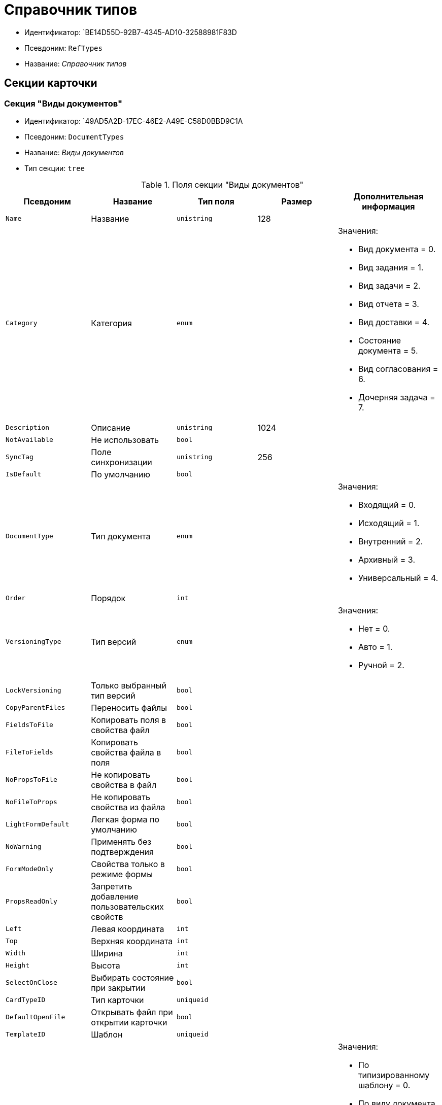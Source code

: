 = Справочник типов

* Идентификатор: `BE14D55D-92B7-4345-AD10-32588981F83D
* Псевдоним: `RefTypes`
* Название: _Справочник типов_

== Секции карточки

=== Секция "Виды документов"

* Идентификатор: `49AD5A2D-17EC-46E2-A49E-C58D0BBD9C1A
* Псевдоним: `DocumentTypes`
* Название: _Виды документов_
* Тип секции: `tree`

.Поля секции "Виды документов"
[width="100%",cols="20%,20%,20%,20%,20%",options="header"]
|===
|Псевдоним |Название |Тип поля |Размер |Дополнительная информация
|`Name` |Название |`unistring` |128 |
|`Category` |Категория |`enum` | a|.Значения:
* Вид документа = 0.
* Вид задания = 1.
* Вид задачи = 2.
* Вид отчета = 3.
* Вид доставки = 4.
* Состояние документа = 5.
* Вид согласования = 6.
* Дочерняя задача = 7.
|`Description` |Описание |`unistring` |1024 |
|`NotAvailable` |Не использовать |`bool` | |
|`SyncTag` |Поле синхронизации |`unistring` |256 |
|`IsDefault` |По умолчанию |`bool` | |
|`DocumentType` |Тип документа |`enum` | a|.Значения:
* Входящий = 0.
* Исходящий = 1.
* Внутренний = 2.
* Архивный = 3.
* Универсальный = 4.
|`Order` |Порядок |`int` | |
|`VersioningType` |Тип версий |`enum` | a|.Значения:
* Нет = 0.
* Авто = 1.
* Ручной = 2.
|`LockVersioning` |Только выбранный тип версий |`bool` | |
|`CopyParentFiles` |Переносить файлы |`bool` | |
|`FieldsToFile` |Копировать поля в свойства файл |`bool` | |
|`FileToFields` |Копировать свойства файла в поля |`bool` | |
|`NoPropsToFile` |Не копировать свойства в файл |`bool` | |
|`NoFileToProps` |Не копировать свойства из файла |`bool` | |
|`LightFormDefault` |Легкая форма по умолчанию |`bool` | |
|`NoWarning` |Применять без подтверждения |`bool` | |
|`FormModeOnly` |Свойства только в режиме формы |`bool` | |
|`PropsReadOnly` |Запретить добавление пользовательских свойств |`bool` | |
|`Left` |Левая координата |`int` | |
|`Top` |Верхняя координата |`int` | |
|`Width` |Ширина |`int` | |
|`Height` |Высота |`int` | |
|`SelectOnClose` |Выбирать состояние при закрытии |`bool` | |
|`CardTypeID` |Тип карточки |`uniqueid` | |
|`DefaultOpenFile` |Открывать файл при открытии карточки |`bool` | |
|`TemplateID` |Шаблон |`uniqueid` | |
|`NewResolutionType` |Тип новой задачи |`enum` | a|.Значения:
* По типизированному шаблону = 0.
* По виду документа = 1.
* По нетипизированному шаблону = 2.
* Не показывать диалог выбора = 3.
|`Icon` |Иконка |image` | |
|`AppParentRefs` |Согласовывать ссылки родительского документа |`bool` | |
|`AppParentDoc` |Согласовывать родительский документ |`bool` | |
|`FileOpenDialog` |Предлагать выбор варианта открытия файла |`bool` | |
|`FileRights` |Права доступа к файлам по умолчанию |`enum` | a|.Значения:
* По умолчанию = 0.
* Только чтение = 1.
* Чтение и изменение = 2.
* Полный доступ = 3.
|`LockCurrentVersion` |Запретить изменение текущей версии |`bool` | |
|`SaveVersion` |Сохранять версию как |`enum` | a|.Значения:
* Текущая версия = 0.
* Минорная версия = 1.
* Мажорная версия = 2.
|`FileSelectDialog` |Диалог выбора файлов |`bool` | |
|`MaxFileNumber` |Максимальное количество файлов |`int` | |
|`ScriptProtect` |Защита сценариев |`string` |1024 |
|`DisableChildMenu` |Отключить меню создания дочерних |`bool` | |
|===

=== Подчиненные секции

=== Секция "Свойства"

* Идентификатор: `78BAD58A-FDC2-4223-98B1-A286C6C76A66`
* Псевдоним: `Properties`
* Название: _Свойства_
* Тип секции: `coll`

.Поля секции "Свойства"
[width="100%",cols="20%,20%,20%,20%,20%",options="header"]
|===
|Псевдоним |Название |Тип поля |Размер |Дополнительная информация
|`Name` |Название свойства |`unistring` |128 |
|`Value` |Значение |`variant` | |
|`WriteToCard` |Записывать в карточку |`bool` | |
|`Order` |Номер |`int` | |
|`ParamType` |Тип свойства |`enum` | a|.Значения:
* Строка = 0.
* Целое число = 1.
* Дробное число = 2.
* Дата / Время = 3.
* Да / Нет = 4.
* Сотрудник = 5.
* Подразделение = 6.
* Группа = 7.
* Роль = 8.
* Универсальное = 9.
* Контрагент = 10.
* Подразделение контрагента = 11.
* Карточка = 12.
* Вид документа = 13.
* Состояние документа = 14.
* Переменная шлюза = 15.
* Перечисление = 16.
* Дата = 17.
* Время = 18.
* Кнопка = 19.
* Нумератор = 20.
* Картинка = 21.
* Папка = 22.
* Тип записи универсального справочника = 23.
|`Item`Type` |Тип записи универсального справочника |`refid` | |
|`ParentProp` |Родительское свойство |`refid` | |
|`ParentFieldName` |Имя родительского поля |`string` |128 |
|`DisplayValue` |Отображаемое значение |`unistring` |1900 |
|`ReadOnly` |Только для чтения |`bool` | |
|`CreationReadOnly` |Только для чтения при создании |`bool` | |
|`Required` |Обязательное |`bool` | |
|`GateID` |Шлюз |`uniqueid` | |
|`VarTypeID` |Тип переменной в шлюзе |`int` | |
|`Left` |Левая координата |`int` | |
|`Top` |Верхняя координата |`int` | |
|`Width` |Ширина |`int` | |
|`Height` |Высота |`int` | |
|`Page` |Страница |`int` | |
|`Hidden` |Скрытое |`bool` | |
|`IsCollection` |Коллекция |`bool` | |
|`Caption` |Метка |`unistring` |128 |
|`Value`ChangeScript` |Сценарий при изменении значения |`unitext` | |
|`TabSectionID` |Раздел дополнительной закладки |`refid` | |
|`TableWidth` |Ширина в таблице |`int` | |
|`FontName` |Имя шрифта |`unistring` |128 |
|`FontSize` |Размер шрифта |`int` | |
|`FontBold` |Жирный шрифт |`bool` | |
|`FontItalic` |Наклонный шрифт |`bool` | |
|`FontColor` |Цвет шрифта |`int` | |
|`FontCharset` |Кодовая страница шрифта |`int` | |
|`NumeratorID` |ID нумератора |`refid` | |
|`NumberID` |Номер |`refid` | |
|`Rights` |Права |sdid` | |
|`CollectionControl` |Специальный элемент управления для коллекции |`bool` | |
|`UseResponsible` |Возможность выделения одного из значений |`bool` | |
|`Image` |Картинка |image` | |
|`TextValue` |Значение строки |`unitext` | |
|`FolderTypeID` |Тип папки |`refid` | |
|`ShowType` |Показывать как |`enum` | a|.Значения:
* Свойство и метку = 0.
* Только свойство = 1.
* Только метку = 2.
|`Flags` |Дополнительные флаги |`int` | |
|`ChooseFormCaption` |Заголовок формы выбора значения |`unistring` |128 |
|`SearchFilter` |Фильтр поиска |`unitext` | |
|===

=== Подчиненные секции

=== Секция "Значения перечисления"

* Идентификатор: `6272E4BF-4BA4-4F32-94CC-31941F3EE5FF
* Псевдоним: `EnumValues`
* Название: _Значения перечисления_
* Тип секции: `coll`

.Поля секции "Значения перечисления"
[width="100%",cols="20%,20%,20%,20%,20%",options="header"]
|===
|Псевдоним |Название |Тип поля |Размер |Дополнительная информация
|`Value`ID` |ID значения |`int` | |
|`Value`Name` |Название значения |`unistring` |128 |
|===

=== Секция "Выбранные значения"

* Идентификатор: `0B83CABB-3280-4763-9B3E-28E468CD086F
* Псевдоним: `SelectedValues`
* Название: _Выбранные значения_
* Тип секции: `coll`

.Поля секции "Выбранные значения"
[width="100%",cols="20%,20%,20%,20%,20%",options="header"]
|===
|Псевдоним |Название |Тип поля |Размер |Дополнительная информация
|`SelectedValue` |Выбранное значение |`variant` | |
|`Order` |Порядок |`int` | |
|`IsResponsible` |Ответственный |`bool` | |
|===

=== Секция "Поля карточки"

* Идентификатор: `3B588032-18FC-4A50-A6FF-6BEE45A1C701`
* Псевдоним: `CardFields`
* Название: _Поля карточки_
* Тип секции: `coll`

.Поля секции "Поля карточки"
[width="100%",cols="20%,20%,20%,20%,20%",options="header"]
|===
|Псевдоним |Название |Тип поля |Размер |Дополнительная информация
|`FieldAlias` |Название поля |`string` |128 |
|`Hidden` |Скрытое поле |`bool` | |
|`ReadOnly` |Только для чтения |`bool` | |
|`Required` |Обязательное |`bool` | |
|`DefaultValue` |Значение по умолчанию |`unistring` |512 |
|`CopyFromParent` |Копировать из родительского документа |`bool` | |
|`CopyFrom` |Копировать из |`enum` | a|.Значения:
* Получатели (исключая ответственного) = 0.
* Подписано = 1.
* Исполнители (исключая ответственного) = 2.
* Автор = 3.
* Согласующие лица = 4.
* Контролер = 5.
* Получатели (включая ответственного) = 6.
* Исполнители (включая ответственного) = 7.
* Ответственный получатель = 8.
* Ответственный исполнитель = 9.
* Свойство документа = 100.
|`SetNull` |Устанавливать в пустое значение |`bool` | |
|`LabelName` |Новое название |`unistring` |64 |
|`CreationReadOnly` |Только для чтения с момента создания |`bool` | |
|`Value`ChangeScript` |Сценарий при изменении значения |`unitext` | |
|`FontName` |Имя шрифта |`unistring` |128 |
|`FontSize` |Размер шрифта |`int` | |
|`FontBold` |Жирный шрифт |`bool` | |
|`FontItalic` |Наклонный шрифт |`bool` | |
|`FontColor` |Цвет шрифта |`int` | |
|`FontCharset` |Кодовая страница шрифта |`int` | |
|`CopyPropertyName` |Имя свойства для копирования |`unistring` |128 |
|===

=== Подчиненные секции

=== Секция "Права на заполнение"

* Идентификатор: `A454AFC4-0D6F-448C-A2FE-805D8118865A
* Псевдоним: `ValueRights`
* Название: _Права на заполнение_
* Тип секции: `coll`

.Поля секции "Права на заполнение"
[width="100%",cols="20%,20%,20%,20%,20%",options="header"]
|===
|Псевдоним |Название |Тип поля |Размер |Дополнительная информация
|`refid` |ID ссылки |`refid` | |
|`RefType` |Тип ссылки |`enum` | a|.Значения:
* Сотрудник = 0.
* Отдел = 1.
* Группа = 2.
* Роль = 3.
|===

=== Секция "Сотрудники по умолчанию"

* Идентификатор: `845BD414-40F0-4540-8BE1-C5898B31331F
* Псевдоним: `DefaultEmployees`
* Название: _Сотрудники по умолчанию_
* Тип секции: `coll`

.Поля секции "Сотрудники по умолчанию"
[width="100%",cols="20%,20%,20%,20%,20%",options="header"]
|===
|Псевдоним |Название |Тип поля |Размер |Дополнительная информация
|`Order` |Порядковый номер |`int` | |
|`EmployeeID` |Сотрудник |`uniqueid` | |
|`Type` |Тип |`enum` | a|.Значения:
* Исполнитель = 0.
* Получатель = 1.
* Подписано = 2.
* Согласовано = 3.
* Получатель в исходящем = 4.
|`IsResponsible` |Ответственный |`bool` | |
|`DepartmentID` |Подразделение |`refid` | a|.Поля ссылки:
* `DepartmentName > Name`
* `DepartmentFullName > FullName`
|`PositionID` |Должность |`refid` | a|.Поля ссылки:
* `PositionName > Name`
|`Item`Type` |Тип записи |`enum` | a|.Значения:
* Сотрудник = 0.
* Отдел = 1.
* Группа = 2.
* Роль = 3.
|===

=== Секция "Формат дайджеста карточки"

* Идентификатор: `E8C65D7F-19BE-46E0-9231-603FDBE9D281`
* Псевдоним: `DigestFormat`
* Название: _Формат дайджеста карточки_
* Тип секции: `coll`

.Поля секции "Формат дайджеста карточки"
[width="100%",cols="20%,20%,20%,20%,20%",options="header"]
|===
|Псевдоним |Название |Тип поля |Размер |Дополнительная информация
|`Order` |Порядок |`int` | |
|`FieldName` |Поле |`unistring` |128 |
|`FirstLetterOnly` |Только первый символ |`bool` | |
|`Prefix` |Префикс |`unistring` |16 |
|`Suffix` |Суффикс |`unistring` |16 |
|`IsProperty` |Свойство |`bool` | |
|===

=== Секция "Закладки карточки"

* Идентификатор: `801B86EA-3B21-43FA-9EE7-18E017FEECED
* Псевдоним: `CardTabs`
* Название: _Закладки карточки_
* Тип секции: `coll`

.Поля секции "Закладки карточки"
[width="100%",cols="20%,20%,20%,20%,20%",options="header"]
|===
|Псевдоним |Название |Тип поля |Размер |Дополнительная информация
|`Tab` |Закладка |`enum` | a|.Значения:
* Основная = 0.
* Документы и ссылки = 1.
* Свойства = 2.
* Категории = 3.
* Задачи = 4.
* Согласования = 5.
* Права и настройки = 6.
* Журнал передач документа = 7.
* Ход исполнения = 8.
* Файлы и ссылки задания = 9.
* Подчиненные задачи = 10.
* Отчет задания = 11.
* Свойства задания = 12.
|`Hidden` |Скрытое поле |`bool` | |
|`ReadOnly` |Только для чтения |`bool` | |
|`TabName` |Название закладки |`unistring` |32 |
|`IsDefault` |По умолчанию |`bool` | |
|`Order` |Порядок |`int` | |
|===

=== Подчиненные секции

=== Секция "Разделы закладки"

* Идентификатор: `75542450-18AB-4042-8D30-7B38216ECE98`
* Псевдоним: `TabSections`
* Название: _Разделы закладки_
* Тип секции: `coll`

."Поля секции "Разделы закладки"
[width="100%",cols="20%,20%,20%,20%,20%",options="header"]
|===
|Псевдоним |Название |Тип поля |Размер |Дополнительная информация
|`SectionName` |Название раздела |`unistring` |128 |
|`IsTable` |Таблица |`bool` | |
|`Left` |Левая координата |`int` | |
|`Top` |Верхняя координата |`int` | |
|`Width` |Ширина |`int` | |
|`Height` |Высота |`int` | |
|`Page` |Страница |`int` | |
|`Rights` |Права |sdid` | |
|===

=== Секция "Права на закладку"

* Идентификатор: `31F76440-7999-47C6-8530-4B7435E8EB84`
* Псевдоним: `TabRights`
* Название: _Права на закладку_
* Тип секции: `coll`

."Поля секции "Права на закладку"
[width="100%",cols="20%,20%,20%,20%,20%",options="header"]
|===
|Псевдоним |Название |Тип поля |Размер |Дополнительная информация
|`refid` |ID ссылки |`refid` | |
|`RefType` |Тип ссылки |`enum` | a|.Значения:
* Сотрудник = 0.
* Отдел = 1.
* Группа = 2.
* Роль = 3.
|`ReadOnly` |Только для чтения |`bool` | |
|===

=== Секция "Родительские виды"

* Идентификатор: `619D42EB-BECA-4377-8603-3D42CDC58936`
* Псевдоним: `ParentTypes`
* Название: _Родительские виды_
* Тип секции: `coll`

."Поля секции "Родительские виды"
[width="100%",cols="20%,20%,20%,20%,20%",options="header"]
|===
|Псевдоним |Название |Тип поля |Размер |Дополнительная информация
|`ParentTypeID` |Родительский вид |`refid` | a|.Поля ссылки:
* `> Name`
|`LinkPoints` |Координаты связи |`string` |2048 |
|===

=== Секция "Права на карточку"

* Идентификатор: `0A3B96E5-AAD3-4969-BAD4-BD50A58869DC
* Псевдоним: `CardRights`
* Название: _Права на карточку_
* Тип секции: `coll`_

."Поля секции "Права на карточку"
[width="100%",cols="20%,20%,20%,20%,20%",options="header"]
|===
|Псевдоним |Название |Тип поля |Размер |Дополнительная информация
|`refid` |ID ссылки |`refid` | |
|`RefType` |Тип ссылки |`enum` | a|.Значения:
* Сотрудник = 0.
* Отдел = 1.
* Группа = 2.
* Роль = 3.
|`ReadOnly` |Только для чтения |`bool` | |
|===

=== Секция "Сценарии кнопок"

* Идентификатор: `9A5BA036-E638-4760-812A-C7D819807A47`
* Псевдоним: `ButtonScripts`
* Название: _Сценарии кнопок_
* Тип секции: `coll`

."Поля секции "Сценарии кнопок"
[width="100%",cols="20%,20%,20%,20%,20%",options="header"]
|===
|Псевдоним |Название |Тип поля |Размер |Дополнительная информация
|`Order` |Порядковый номер |`int` | |
|`Name` |Название |`unistring` |128 |
|`Tooltip` |Подсказка |`unistring` |49 |
|`Icon` |Иконка |image` | |
|`Script` |Сценарий |`unitext` | |
|`SaveBeforeStart` |Сохранить изменения перед запуском |`bool` | |
|`CheckRequired` |Проверять обязательные поля |`bool` | |
|`ScriptSet` |Номер набора скриптов |`int` | |
|===

=== Секция "разрешённые дочерние типы"

* Идентификатор: `4D449FB3-B2D5-4596-8CF9-9A3F3189B025`
* Псевдоним: `ChildTypes`
* Название: _разрешённые дочерние типы_
* Тип секции: `coll`

."Поля секции "разрешённые дочерние типы"
[width="100%",cols="20%,20%,20%,20%,20%",options="header"]
|===
|Псевдоним |Название |Тип поля |Размер |Дополнительная информация
|`TypeID` |Тип |`refid` | a|.Поля ссылки:
* `> Name`
* `> Order, > NotAvailable`
|===

=== Секция "Категории"

* Идентификатор: `B22EB199-CAB1-4F5F-88BA-38CDD6CD1FB4`
* Псевдоним: `Categories`
* Название: _Категории_
* Тип секции: `coll`

."Поля секции "Категории"
[width="100%",cols="20%,20%,20%,20%,20%",options="header"]
|===
|Псевдоним |Название |Тип поля |Размер |Дополнительная информация
|`CategoryID` |Категория |`refid` | a|.Поля ссылки:
* `> Name`
|===

=== Секция "Формат названия заданий"

* Идентификатор: `7AFA5ED9-13CA-46F9-AF97-B4D8D30BA7D4`
* Псевдоним: `TaskNameFormat`
* Название: _Формат названия заданий
* Тип секции: `coll`

."Поля секции "Формат названия заданий"
[width="100%",cols="20%,20%,20%,20%,20%",options="header"]
|===
|Псевдоним |Название |Тип поля |Размер |Дополнительная информация
|`Order` |Порядок |`int` | |
|`FieldName` |Поле |`unistring` |128 |
|`FirstLetterOnly` |Только первый символ |`bool` | |
|`Prefix` |Префикс |`unistring` |16 |
|`Suffix` |Суффикс |`unistring` |16 |
|`IsProperty` |Свойство |`bool` | |
|===

=== Секция "Уведомления"

* Идентификатор: `D78D86EA-52A9-482C-94F2-1EF9FA2C7047`
* Псевдоним: `Notifications`
* Название: _Уведомления_
* Тип секции: `coll`

."Поля секции "Уведомления"
[width="100%",cols="20%,20%,20%,20%,20%",options="header"]
|===
|Псевдоним |Название |Тип поля |Размер |Дополнительная информация
|`Event` |Cобытие |`enum` | a|.Значения:
* Неактивный исполнитель = 0.
* Отказ от исполнения = 1.
* Факт делегирования = 2.
* Начало исполнения подчиненной задачи = 3.
* Отзыв задания = 4.
* Добавление комментария = 5.
* Завершение задания = 6.
* Завершение задания контроля = 7.
* Изменение сроков исполнения = 8.
* Согласующим лицом приняты все документы = 9.
* Согласующим лицом не принята часть документов = 10.
* Начало консолидации = 11.
* Завершение консолидации = 12.
* Назначение ответственного лица = 13.
|`EmployeeType` |Тип сотрудника |`enum` | a|.Значения:
* Регистратор = 0.
* Автор = 1.
* Исполнитель = 2.
* Ответственный исполнитель = 3.
* Подписал = 4.
* Контролер = 5.
* Контролируемый исполнитель = 6.
* Руководитель автора = 7.
|`Comments` |Текст сообщения |`unistring` |3900 |
|`Author` |Автор сообщения |`refid` | |
|`Disabled` |Отключено |`bool` | |
|===

=== Секция "Виды ссылок по умолчанию"

* Идентификатор: `6B2A1A28-C249-4914-812A-CC10C559D598`
* Псевдоним: `DefaultLinks`
* Название: _Виды ссылок по умолчанию_
* Тип секции: `coll`

."Поля секции "Виды ссылок по умолчанию"
[width="100%",cols="20%,20%,20%,20%,20%",options="header"]
|===
|Псевдоним |Название |Тип поля |Размер |Дополнительная информация
|`CardTypeID` |Тип карточки |`uniqueid` | |
|`LinkType` |Создание ссылки |`enum` | a|.Значения:
* Обычная ссылка = 0.
* Только обратная ссылка = 1.
* Не добавлять ссылку = 2.
|`LinkID` |Тип ссылки по умолчанию |`refid` | |
|`LinkDescription` |Описание ссылки |`unistring` |32 |
|`TypeID` |Вид документа по ссылке |`refid` | |
|`CopyProperties` |Копировать свойства |`bool` | |
|`CopyCategories` |Копировать категории |`bool` | |
|`CopyFilesType` |Копировать файлы |`enum` | a|.Значения:
* Копировать файлы = 0.
* Создавать ярлыки на карточки файлов = 1.
* Не копировать файлы = 2.
|`FolderID` |Разместить карточку в папке |`refid` | |
|`NoDialog` |Не отображать диалог создания документа |`bool` | |
|===

=== Подчиненные секции

=== Секция "Доступные ссылки"

* Идентификатор: `A8490857-CF91-40A1-91B9-535CEB964F5B
* Псевдоним: `AllowedLinks`
* Название: _Доступные ссылки_
* Тип секции: `coll`

."Поля секции "Доступные ссылки"
[width="100%",cols="20%,20%,20%,20%,20%",options="header"]
|===
|Псевдоним |Название |Тип поля |Размер |Дополнительная информация
|`LinkID` |Тип ссылки |`refid` | a|.Поля ссылки:
* `> LinkName`
|===

=== Секция "Функции карточки"

* Идентификатор: `8806EFCD-39E0-40E2-B6A3-F9311D97786B
* Псевдоним: `CardFunctions`
* Название: _Функции карточки_
* Тип секции: `coll`

."Поля секции "Функции карточки"
[width="100%",cols="20%,20%,20%,20%,20%",options="header"]
|===
|Псевдоним |Название |Тип поля |Размер |Дополнительная информация
|`Item` |Элемент |`enum` | a|.Значения:
* Создание документов общего типа = 0.
* Дерево документов = 1.
* Связанный процесс = 2.
* Печать штрихкода = 3.
* Сохранить и создать = 4.
* Подписи и шифрование = 5.
* Экспорт и печать = 6.
* Название раздела: Регистрация = 7.
* Название раздела: Содержание = 8.
* Название раздела: Хранение = 9.
* Название раздела: Свойства = 10.
* Подписи и шифрование задания = 11.
* Экспорт и печать задания = 12.
* Создание документов специального типа = 13.
* Экспорт и печать дерева задач = 14.
* Отозвать задачу = 15.
* Параметры работы бизнесс-процесса = 16.
|`Hidden` |Скрытая |`bool` | |
|`ReadOnly` |Только для чтения |`bool` | |
|`NewName` |Новое название |`unistring` |32 |
|===

=== Подчиненные секции

=== Секция "Права на функцию"

* Идентификатор: `DA75C58D-14F7-43C5-AF68-5683B8CE9DFF
* Псевдоним: `FunctionRights`
* Название: _Права на функцию_
* Тип секции: `coll`

."Поля секции "Права на функцию"
[width="100%",cols="20%,20%,20%,20%,20%",options="header"]
|===
|Псевдоним |Название |Тип поля |Размер |Дополнительная информация
|`refid` |ID ссылки |`refid` | |
|`RefType` |Тип ссылки |`enum` | a|.Значения:
* Сотрудник = 0.
* Отдел = 1.
* Группа = 2.
* Роль = 3.
|`ReadOnly` |Только для чтения |`bool` | |
|===

=== Секция "Пользовательские сценарии"

* Идентификатор: `4A4C5FB5-C2F2-4443-BD65-083C75018E84`
* Псевдоним: `CustomScripts`
* Название: _Пользовательские сценарии_
* Тип секции: `coll`

."Поля секции "Пользовательские сценарии"
[width="100%",cols="20%,20%,20%,20%,20%",options="header"]
|===
|Псевдоним |Название |Тип поля |Размер |Дополнительная информация
|`ScriptType` |Тип сценария |`enum` | a|.Значения:
* Открытие карточки = 0.
* Закрытие карточки = 1.
* Сохранение карточки = 2.
* Переход между вкладками = 3.
* Выбор номера документа = 4.
* Начало исполнения = 5.
* Открытие задания = 6.
* Закрытие задания = 7.
* Сохранение задания = 8.
* Переход между вкладками задания = 9.
* Изменение состояния = 10.
|`Script` |Сценарий |`unitext` | |
|===

=== Секция "Пользовательские типы карточек"

* Идентификатор: `59C16478-A791-4D47-B7E4-A30C88F6C218`
* Псевдоним: `UserTypes`
* Название: _Пользовательские типы карточек_
* Тип секции: `coll`

."Поля секции "Пользовательские типы карточек"
[width="100%",cols="20%,20%,20%,20%,20%",options="header"]
|===
|Псевдоним |Название |Тип поля |Размер |Дополнительная информация
|`CardTypeID` |Тип карточки |`uniqueid` | |
|===
